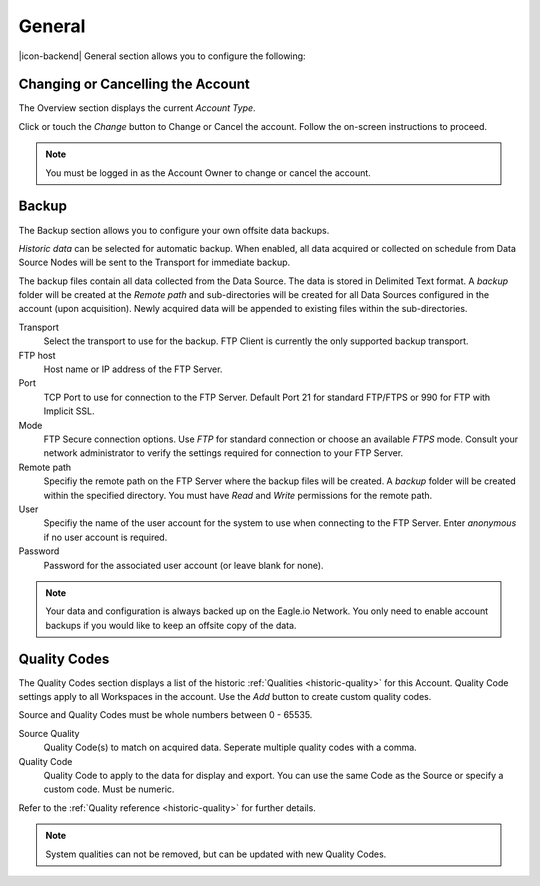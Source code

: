 General
=======
|icon-backend| General section allows you to configure the following:


Changing or Cancelling the Account
----------------------------------
The Overview section displays the current *Account Type*. 

Click or touch the *Change* button to Change or Cancel the account. Follow the on-screen instructions to proceed.

.. note:: 
	You must be logged in as the Account Owner to change or cancel the account.


.. _management-general-qualitycodes:

Backup
------
The Backup section allows you to configure your own offsite data backups.

*Historic data* can be selected for automatic backup. When enabled, all data acquired or collected on schedule from Data Source Nodes will be sent to the Transport for immediate backup. 

The backup files contain all data collected from the Data Source. The data is stored in Delimited Text format. A *backup* folder will be created at the *Remote path* and sub-directories will be created for all Data Sources configured in the account (upon acquisition). Newly acquired data will be appended to existing files within the sub-directories.

.. raw:: latex

    \vspace{-10pt}
    
.. only:: not latex

	.. image:: account_backup.png
		:scale: 50 %

	| 

.. only:: latex
	
	| 

	.. image:: account_backup.png
		:scale: 80 %

Transport
	Select the transport to use for the backup. FTP Client is currently the only supported backup transport.

FTP host
	Host name or IP address of the FTP Server.

Port
	TCP Port to use for connection to the FTP Server. Default Port 21 for standard FTP/FTPS or 990 for FTP with Implicit SSL.

Mode
	FTP Secure connection options. Use *FTP* for standard connection or choose an available *FTPS* mode. Consult your network administrator to verify the settings required for connection to your FTP Server.

Remote path
	Specifiy the remote path on the FTP Server where the backup files will be created. A *backup* folder will be created within the specified directory. You must have *Read* and *Write* permissions for the remote path.

User
	Specifiy the name of the user account for the system to use when connecting to the FTP Server. Enter *anonymous* if no user account is required.

Password
	Password for the associated user account (or leave blank for none).

.. note::
	Your data and configuration is always backed up on the Eagle.io Network. You only need to enable account backups if you would like to keep an offsite copy of the data.

.. raw:: latex

    \newpage

Quality Codes
-------------
The Quality Codes section displays a list of the historic :ref:`Qualities <historic-quality>` for this Account. Quality Code settings apply to all Workspaces in the account. Use the *Add* button to create custom quality codes.

Source and Quality Codes must be whole numbers between 0 - 65535.

.. raw:: latex

    \vspace{-10pt}
    
.. only:: not latex

	.. image:: account_quality.png
		:scale: 50 %

	| 

.. only:: latex
	
	| 

	.. image:: account_quality.png
		:scale: 80 %

Source Quality
	Quality Code(s) to match on acquired data. Seperate multiple quality codes with a comma.

Quality Code
	Quality Code to apply to the data for display and export. You can use the same Code as the Source or specify a custom code. Must be numeric.

Refer to the :ref:`Quality reference <historic-quality>` for further details.

.. note::
	System qualities can not be removed, but can be updated with new Quality Codes.

.. raw:: latex

    \newpage
